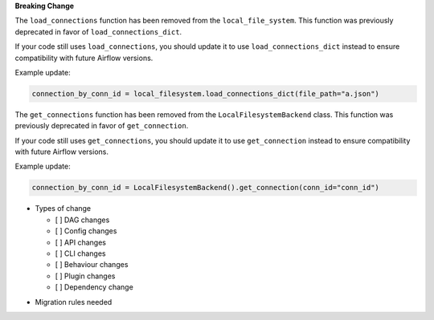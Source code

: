 **Breaking Change**

The ``load_connections`` function has been removed from the ``local_file_system``.
This function was previously deprecated in favor of ``load_connections_dict``.

If your code still uses ``load_connections``, you should update it to use ``load_connections_dict``
instead to ensure compatibility with future Airflow versions.

Example update:

.. code-block:: python

    connection_by_conn_id = local_filesystem.load_connections_dict(file_path="a.json")

The ``get_connections`` function has been removed from the ``LocalFilesystemBackend`` class.
This function was previously deprecated in favor of ``get_connection``.

If your code still uses ``get_connections``, you should update it to use ``get_connection``
instead to ensure compatibility with future Airflow versions.


Example update:

.. code-block:: python

    connection_by_conn_id = LocalFilesystemBackend().get_connection(conn_id="conn_id")

* Types of change

  * [ ] DAG changes
  * [ ] Config changes
  * [ ] API changes
  * [ ] CLI changes
  * [ ] Behaviour changes
  * [ ] Plugin changes
  * [ ] Dependency change

.. List the migration rules needed for this change (see https://github.com/apache/airflow/issues/41641)

* Migration rules needed

.. e.g.,
.. * Remove context key ``execution_date``
.. * context key ``triggering_dataset_events`` → ``triggering_asset_events``
.. * Remove method ``airflow.providers_manager.ProvidersManager.initialize_providers_dataset_uri_resources`` → ``airflow.providers_manager.ProvidersManager.initialize_providers_asset_uri_resources``
